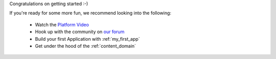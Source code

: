 
Congratulations on getting started :-)

If you're ready for some more fun, we recommend looking into the following:

  * Watch the `Platform Video <https://youtu.be/r_rjD8ScfeM>`_
  * Hook up with the community on `our forum <https://discuss.enonic.com>`_
  * Build your first Application with  :ref:`my_first_app`
  * Get under the hood of the  :ref:`content_domain`
